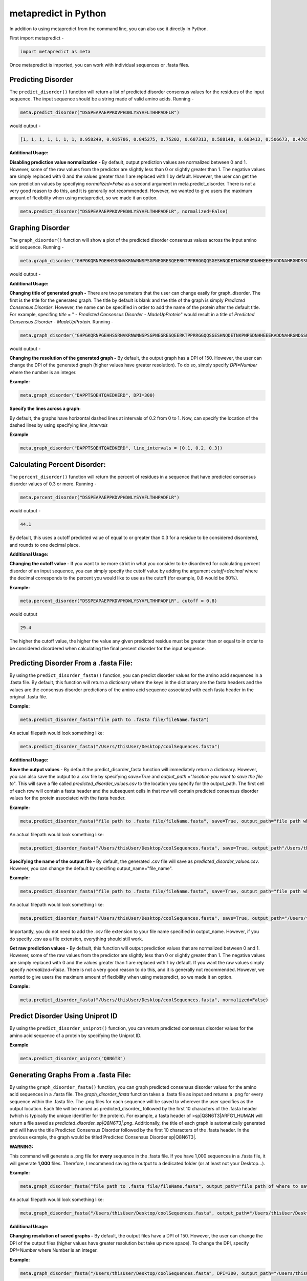 metapredict in Python
=====================

In addition to using metapredict from the command line, you can also use it directly in Python.

First import metapredict - 

.. code-block:: python

	import metapredict as meta

Once metapredict is imported, you can work with individual sequences or .fasta files. 

Predicting Disorder
--------------------

The ``predict_disorder()`` function will return a list of predicted disorder consensus values for the residues of the input sequence. The input sequence should be a string made of valid amino acids. Running -

.. code-block:: python
	
	meta.predict_disorder("DSSPEAPAEPPKDVPHDWLYSYVFLTHHPADFLR")

would output -

.. code-block:: python
	
	[1, 1, 1, 1, 1, 1, 1, 0.958249, 0.915786, 0.845275, 0.75202, 0.687313, 0.588148, 0.603413, 0.506673, 0.476576, 0.407988, 0.432979, 0.286987, 0.160754, 0.102596, 0.094578, 0.073396, 0.140863, 0.27831, 0.327464, 0.336405, 0.351597, 0.356424, 0.354656, 0.379971, 0.351955, 0.456596, 0.365483]

**Additional Usage:**

**Disabling prediction value normalization -**
By default, output prediction values are normalized between 0 and 1. However, some of the raw values from the predictor are slightly less than 0 or slightly greater than 1. The negative values are simply replaced with 0 and the values greater than 1 are replaced with 1 by default. However, the user can get the raw prediction values by specifying *normalized=False* as a second argument in meta.predict_disorder. There is not a very good reason to do this, and it is generally not recommended. However, we wanted to give users the maximum amount of flexibility when using metapredict, so we made it an option.

.. code-block:: python
	
	meta.predict_disorder("DSSPEAPAEPPKDVPHDWLYSYVFLTHHPADFLR", normalized=False)


Graphing Disorder
------------------

The ``graph_disorder()`` function will show a plot of the predicted disorder consensus values across the input amino acid sequence. Running - 

.. code-block:: python
	
	meta.graph_disorder("GHPGKQRNPGEHHSSRNVKRNWNNSPSGPNEGRESQEERKTPPRRGGQQSGESHNQDETNKPNPSDNHHEEEKADDNAHRGNDSSPEAPAEPPKDVPHDWLYSYVFLTHHPADFLRAKRVLRENFVQCEKAWHRRRLAHPYNRINMQWLDVFDGDCWLAPQLCFGFQFGHDRPVWKIFWYHERGDLRYKLILKDHANVLNKPAHSRNARCESSAPSHDPHGNANSYDKKVTTPDPTEIKSSQESGNSNPDHSPHMPGRDMQEQPGEEPGGHPEKRLIRSKGKTDYKDNRSPRNNPSTDPEWESAHFQWSHDPNEQWLHNLGWPMRWMWQLPNPGIEPFSLNTRKKAPSWINLLYNADPCKTQDDERDCEHHMYQIQPIAPVPKIAMHYCTCFPRVHRIPC")

would output -

.. image:: ../images/meta_predict_disorder.png
  :width: 400

**Additional Usage:**

**Changing title of generated graph -**
There are two parameters that the user can change easily for graph_disorder. The first is the title for the generated graph. The title by default is blank and the title of the graph is simply *Predicted Consensus Disorder*. However, the name can be specified in order to add the name of the protein after the default title. For example, specifing *title* = " - *Predicted Consensus Disorder - MadeUpProtein*" would result in a title of *Predicted Consensus Disorder - MadeUpProtein*. Running - 

.. code-block:: python

	meta.graph_disorder("GHPGKQRNPGEHHSSRNVKRNWNNSPSGPNEGRESQEERKTPPRRGGQQSGESHNQDETNKPNPSDNHHEEEKADDNAHRGNDSSPEAPAEPPKDVPHDWLYSYVFLTHHPADFLRAKRVLRENFVQCEKAWHRRRLAHPYNRINMQWLDVFDGDCWLAPQLCFGFQFGHDRPVWKIFWYHERGDLRYKLILKDHANVLNKPAHSRNARCESSAPSHDPHGNANSYDKKVTTPDPTEIKSSQESGNSNPDHSPHMPGRDMQEQPGEEPGGHPEKRLIRSKGKTDYKDNRSPRNNPSTDPEWESAHFQWSHDPNEQWLHNLGWPMRWMWQLPNPGIEPFSLNTRKKAPSWINLLYNADPCKTQDDERDCEHHMYQIQPIAPVPKIAMHYCTCFPRVHRIPC", title = "MadeUpProtein")

would output -

.. image:: ../images/python_meta_predict_MadeUpProtein.png
  :width: 400

**Changing the resolution of the generated graph -**
By default, the output graph has a DPI of 150. However, the user can change the DPI of the generated graph (higher values have greater resolution). To do so, simply specify *DPI=Number* where the number is an integer.

**Example:**

.. code-block:: python

	meta.graph_disorder("DAPPTSQEHTQAEDKERD", DPI=300)




**Specify the lines across a graph:**

By default, the graphs have horizontal dashed lines at intervals of 0.2 from 0 to 1. Now, can specify the location of the dashed lines by using specifying *line_intervals*

**Example**

.. code-block:: python

	meta.graph_disorder("DAPPTSQEHTQAEDKERD", line_intervals = [0.1, 0.2, 0.3])


Calculating Percent Disorder:
-----------------------------

The ``percent_disorder()`` function will return the percent of residues in a sequence that have predicted consensus disorder values of 0.3 or more. Running -

.. code-block:: python

	meta.percent_disorder("DSSPEAPAEPPKDVPHDWLYSYVFLTHHPADFLR")

would output - 

.. code-block:: python

	44.1

By default, this uses a cutoff predicted value of equal to or greater than 0.3 for a residue to be considered disordered, and rounds to one decimal place.

**Additional Usage:**

**Changing the cutoff value -**
If you want to be more strict in what you consider to be disordered for calculating percent disorder of an input sequence, you can simply specify the cutoff value by adding the argument *cutoff=decimal* where the decimal corresponds to the percent you would like to use as the cutoff (for example, 0.8 would be 80%).

**Example:**

.. code-block:: python

	meta.percent_disorder("DSSPEAPAEPPKDVPHDWLYSYVFLTHHPADFLR", cutoff = 0.8)

would output

.. code-block:: python

	29.4

The higher the cutoff value, the higher the value any given predicted residue must be greater than or equal to in order to be considered disordered when calculating the final percent disorder for the input sequence.


Predicting Disorder From a .fasta File:
---------------------------------------

By using the ``predict_disorder_fasta()`` function, you can predict disorder values for the amino acid sequences in a .fasta file. By default, this function will return a dictionary where the keys in the dictionary are the fasta headers and the values are the consensus disorder predictions of the amino acid sequence associated with each fasta header in the original .fasta file.

**Example:**

.. code-block:: python

	meta.predict_disorder_fasta("file path to .fasta file/fileName.fasta")

An actual filepath would look something like:

.. code-block:: python

	meta.predict_disorder_fasta("/Users/thisUser/Desktop/coolSequences.fasta")


**Additional Usage:**

**Save the output values -**
By default the predict_disorder_fasta function will immediately return a dictionary. However, you can also save the output to a .csv file by specifying *save=True* and *output_path* ="*location you want to save the file to*". This will save a file called *predicted_disorder_values.csv* to the location you specify for the output_path. The first cell of each row will contain a fasta header and the subsequent cells in that row will contain predicted consensus disorder values for the protein associated with the fasta header.

**Example:**

.. code-block:: python

	meta.predict_disorder_fasta("file path to .fasta file/fileName.fasta", save=True, output_path="file path where the output .csv should be saved")

An actual filepath would look something like:

.. code-block:: python

	meta.predict_disorder_fasta("/Users/thisUser/Desktop/coolSequences.fasta", save=True, output_path"/Users/thisUser/Desktop/")

**Specifying the name of the output file -**
By default, the generated .csv file will save as *predicted_disorder_values.csv*. However, you can change the default by specifing output_name="file_name".

**Example:**

.. code-block:: python

	meta.predict_disorder_fasta("file path to .fasta file/fileName.fasta", save=True, output_path="file path where the output .csv should be saved", output_name="name of file")

An actual filepath would look something like:

.. code-block:: python

	meta.predict_disorder_fasta("/Users/thisUser/Desktop/coolSequences.fasta", save=True, output_path="/Users/thisUser/Desktop/", output_name="my_predictions")

Importantly, you do not need to add the .csv file extension to your file name specified in output_name. However, if you do specify .csv as a file extension, everything should still work.

**Get raw prediction values -**
By default, this function will output prediction values that are normalized between 0 and 1. However, some of the raw values from the predictor are slightly less than 0 or slightly greater than 1. The negative values are simply replaced with 0 and the values greater than 1 are replaced with 1 by default. If you want the raw values simply specify *normalized=False*. There is not a very good reason to do this, and it is generally not recommended. However, we wanted to give users the maximum amount of flexibility when using metapredict, so we made it an option.

**Example:**

.. code-block:: python

	meta.predict_disorder_fasta("/Users/thisUser/Desktop/coolSequences.fasta", normalized=False)


Predict Disorder Using Uniprot ID
-----------------------------------

By using the ``predict_disorder_uniprot()`` function, you can return predicted consensus disorder values for the amino acid sequence of a protein by specifying the Uniprot ID. 

**Example**

.. code-block:: python

    meta.predict_disorder_uniprot("Q8N6T3")


Generating Graphs From a .fasta File:
-------------------------------------

By using the ``graph_disorder_fasta()`` function, you can graph predicted consensus disorder values for the amino acid sequences in a .fasta file. The *graph_disorder_fasta* function takes a .fasta file as input and returns a .png for every sequence within the .fasta file. The .png files for each sequence will be saved to wherever the user specifies as the output location. Each file will be named as predicted\_disorder\_ followed by the first 10 characters of the .fasta header (which is typically the unique identifier for the protein). For example, a fasta header of >sp|Q8N6T3|ARFG1_HUMAN will return a file saved as *predicted_disorder_sp|Q8N6T3|.png*. Additionally, the title of each graph is automatically generated and will have the title Predicted Consensus Disorder followed by the first 10 characters of the .fasta header. In the previous example, the graph would be titled Predicted Consensus Disorder sp|Q8N6T3|.

**WARNING:**

This command will generate a .png file for **every** sequence in the .fasta file. If you have 1,000 sequences in a .fasta file, it will generate **1,000** files. Therefore, I recommend saving the output to a dedicated folder (or at least not your Desktop...).

**Example:**

.. code-block:: python

	meta.graph_disorder_fasta("file path to .fasta file/fileName.fasta", output_path="file path of where to save output graphs")

An actual filepath would look something like:

.. code-block:: python

	meta.graph_disorder_fasta("/Users/thisUser/Desktop/coolSequences.fasta", output_path="/Users/thisUser/Desktop/folderForGraphs")



**Additional Usage:**

**Changing resolution of saved graphs -**
By default, the output files have a DPI of 150. However, the user can change the DPI of the output files (higher values have greater resolution but take up more space). To change the DPI, specify *DPI=Number* where Number is an integer.

**Example:**

.. code-block:: python

	meta.graph_disorder_fasta("/Users/thisUser/Desktop/coolSequences.fasta", DPI=300, output_path="/Users/thisUser/Desktop/folderForGraphs")

**Remove non-alphabetic characters from file names -**
By default, the output files contain characters that are non-alphabetic (for example, *predicted_disorder_sp|Q8N6T3|.png*). This is not a problem on some operating systems, but others do not allow files to have names that contain certain characters. To get around this, you can add an additional argument *remove\_characters=True*. This will remove all non-alphabetic characters from the .fasta header when saving the file. The previous example with the header >sp|Q8N6T3|ARFG1_HUMAN would now save as *predicted_disorder_spQ8N726AR.png*. 

**Example:**

.. code-block:: python

	meta.graph_disorder_fasta("/Users/thisUser/Desktop/coolSequences.fasta", DPI=300, output_path="/Users/thisUser/Desktop/folderForGraphs", remove_characters=True)

**Viewing generated graphs without saving -**
The default behavior for the graph_disorder_fasta function is to save the generated graphs for viewing elsewhere. However, the user can choose to view the generated graphs without saving them by specifying *save=False*. 

**WARNING:**

If you choose to view the generated graphs instead of saving them, you can only view one at a time and each graph must be closed before the next will open. This is not a problem if you only have around 10 sequences in your .fasta file. However, if you have 1,000 sequences in a .fasta file, you will have to close out **1,000** graphs. This isn't a problem if you don't mind clicking... a lot.

**Example:**

.. code-block:: python

	meta.graph_disorder_fasta("/Users/thisUser/Desktop/coolSequences.fasta", save=False)


Generating Graphs Using Uniprot ID
------------------------------------

By using the ``graph_disorder_uniprot()`` function, you can graph predicted consensus disorder values for the amino acid sequence of a protein by specifying the Uniprot ID. 

**Example**

.. code-block:: python

    meta.graph_disorder_uniprot("Q8N6T3")

This function carries all of the same functionality as ``graph_disorder()`` including specifying line intervals, name of the graph, the DPI, and whether or not to save the output.

**Example**

.. code-block:: python

    meta.graph_disorder_uniprot("Q8N6T3", line_intervals=[0.1, 0.2], name="my protein", DPI=300, save=True, output="/Users/thisUser/Desktop")



Predicting Disorder Domains:
-----------------------------

The ``predict_disorder_domains()`` function takes in an amino acid function and returns a 4-position tuple with: 0. the raw disorder scores from 0 to 1 where 1 is the highest probability that a residue is disordered, 1. the smoothed disorder score used for boundary identification, 2. a list of elements where each element is a list where 0 and 1 define the IDR location and 2 gives the actual sequence, and 3. a list of elements where each element is a list where 0 and 1 define the folded domain location and 2 gives the actual sequence

.. code-block:: python

	meta.predict_disorder_domains("MKAPSNGFLPSSNEGEKKPINSQLWHACAGPLVSLPPVGSLVVYFPQGHSEQVAASMQKQTDFIPNYPNLPSKLICLLHS")

would output - 

.. code-block:: python

	[[0.828, 0.891, 0.885, 0.859, 0.815, 0.795, 0.773, 0.677, 0.66, 0.736, 0.733, 0.708, 0.66, 0.631, 0.601, 0.564, 0.532, 0.508, 0.495, 0.458, 0.383, 0.373, 0.398, 0.36, 0.205, 0.158, 0.135, 0.091, 0.09, 0.102, 0.126, 0.129, 0.114, 0.106, 0.097, 0.085, 0.099, 0.114, 0.093, 0.119, 0.117, 0.043, 0.015, 0.05, 0.139, 0.172, 0.144, 0.121, 0.124, 0.128, 0.147, 0.173, 0.129, 0.152, 0.169, 0.2, 0.172, 0.22, 0.216, 0.25, 0.272, 0.308, 0.248, 0.255, 0.301, 0.274, 0.264, 0.28, 0.25, 0.235, 0.221, 0.211, 0.235, 0.185, 0.14, 0.168, 0.307, 0.509, 0.544, 0.402], array([0.87596856, 0.86139124, 0.84596224, 0.82968293, 0.81255466,
       0.79457882, 0.77575677, 0.75608988, 0.73557951, 0.71422703,
       0.69203382, 0.66900124, 0.63956894, 0.62124099, 0.60188696,
       0.57893168, 0.55241615, 0.52131925, 0.4859528 , 0.44109689,
       0.39353789, 0.35264348, 0.31495776, 0.28      , 0.24661615,
       0.21469814, 0.18500621, 0.15963478, 0.13604845, 0.1172087 ,
       0.10798882, 0.1026882 , 0.09419503, 0.08462484, 0.08256398,
       0.08832671, 0.0908559 , 0.09263851, 0.09438758, 0.09309938,
       0.09102733, 0.09338137, 0.09665342, 0.10073913, 0.10392671,
       0.11010311, 0.11402981, 0.11898634, 0.12430683, 0.13169441,
       0.1381764 , 0.15245093, 0.16746957, 0.17518385, 0.18167578,
       0.18893043, 0.20013416, 0.21581491, 0.23015652, 0.2420559 ,
       0.25209814, 0.25817391, 0.26588944, 0.27456894, 0.27429068,
       0.26411925, 0.24452671, 0.23076894, 0.22834783, 0.21689842,
       0.20887549, 0.20564427, 0.20856996, 0.21901779, 0.23835296,
       0.26794071, 0.30914625, 0.36333478, 0.43187154, 0.51612174]), [[0, 20, 'MKAPSNGFLPSSNEGEKKPI']], [[20, 80, 'NSQLWHACAGPLVSLPPVGSLVVYFPQGHSEQVAASMQKQTDFIPNYPNLPSKLICLLHS']]]


**Additional Usage**

**Altering the disorder theshhold -**
To alter the disorder theshhold, simply set *disorder_threshold=my_value* where *my_value* is a float. The higher then treshold value, the more stringent the conservative metapredict will be for designating a region to be considered disordered. Default = 0.42

**Example**

.. code-block:: python

	meta.predict_disorder_domains("MKAPSNGFLPSSNEGEKKPINSQLWHACAGPLV", disorder_threshold=0.3)

**Altering minimum IDR size -**
The minimum IDR size will define the smallest possible region that could be considered an IDR. In other words, you will not be able to get back an IDR smaller than the defined size. Default is 12.

**Example**

.. code-block:: python

	meta.predict_disorder_domains("MKAPSNGFLPSSNEGEKKPINSQLWHACAGPLV", minimum_IDR_size = 10)

**Altering the minimum folded domain size -**
The minimum folded domain size defines where we expect the limit of small folded domains to be. *NOTE* this is not a hard limit and functions more to modulate the removal of large gaps. In other words, gaps less than this size are treated less strictly. *Note* that, in addition, gaps < 35 are evaluated with a threshold of 0.35 x disorder_threshold and gaps < 20 are evaluated with a threshold of 0.25 x disorder_threshold. These two lengthscales were decided based on the fact that coiled-coiled regions (which are IDRs in isolation) often show up with reduced apparent disorder within IDRs, and but can be as short as 20-30 residues. The folded_domain_threshold is used based on the idea that it allows a 'shortest reasonable' folded domain to be identified. Default=50.

**Example**

.. code-block:: python

	meta.predict_disorder_domains("MKAPSNGFLPSSNEGEKKPINSQLWHACAGPLV", minimum_folded_domain = 60)

**Altering gap_closure -**
The gap closure defines the largest gap that would be closed. Gaps here refer to a scenario in which you have two groups of disordered residues seprated by a 'gap' of un-disordered residues. In general large gap sizes will favour larger contigous IDRs. It's worth noting that gap_closure becomes relevant only when minimum_region_size becomes very small (i.e. < 5) because really gaps emerge when the smoothed disorder fit is "noisy", but when smoothed gaps are increasingly rare. Default=10.

**Example**

.. code-block:: python

	meta.predict_disorder_domains("MKAPSNGFLPSSNEGEKKPINSQLWHACAGPLV", gap_closure = 5)


Predicting Disorder Domains using a Uniprot ID:
-------------------------------------------------

In addition to inputting a sequence, you can predict disorder domains by inputting a Uniprot ID by usign the ``predict_disorder_domains_uniprot`` function. This function has the exact same functionality as ``predict_disorder_domains`` except you can now input a Uniprot ID. 

**Example**

.. code-block:: python

    meta.predict_disorder_domains_uniprot('Q8N6T3')


